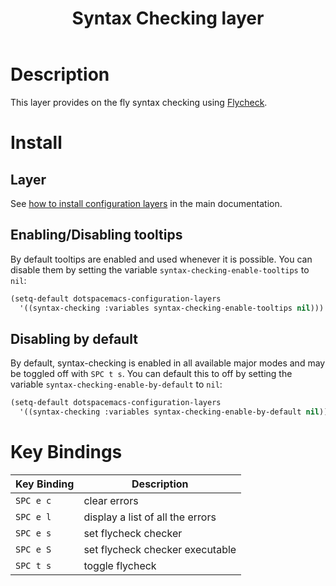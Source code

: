#+TITLE: Syntax Checking layer
#+HTML_HEAD_EXTRA: <link rel="stylesheet" type="text/css" href="../../css/readtheorg.css" />

[[file:img/flycheck.png]]

* Table of Contents                                         :TOC_4_org:noexport:
 - [[Description][Description]]
 - [[Install][Install]]
   - [[Layer][Layer]]
   - [[Enabling/Disabling tooltips][Enabling/Disabling tooltips]]
   - [[Disabling by default][Disabling by default]]
 - [[Key Bindings][Key Bindings]]

* Description
This layer provides on the fly syntax checking using [[http://www.flycheck.org/][Flycheck]].

* Install
** Layer
See [[spacemacs-doc:How to install][how to install configuration layers]] in the main documentation.

** Enabling/Disabling tooltips
By default tooltips are enabled and used whenever it is possible.
You can disable them by setting the variable =syntax-checking-enable-tooltips=
to =nil=:

#+BEGIN_SRC emacs-lisp
(setq-default dotspacemacs-configuration-layers
  '((syntax-checking :variables syntax-checking-enable-tooltips nil)))
#+END_SRC

** Disabling by default
By default, syntax-checking is enabled in all available major modes and may be
toggled off with ~SPC t s~. You can default this to off by setting the variable
=syntax-checking-enable-by-default= to =nil=:

#+BEGIN_SRC emacs-lisp
(setq-default dotspacemacs-configuration-layers
  '((syntax-checking :variables syntax-checking-enable-by-default nil)))
#+END_SRC

* Key Bindings

| Key Binding | Description                      |
|-------------+----------------------------------|
| ~SPC e c~   | clear errors                     |
| ~SPC e l~   | display a list of all the errors |
| ~SPC e s~   | set flycheck checker             |
| ~SPC e S~   | set flycheck checker executable  |
| ~SPC t s~   | toggle flycheck                  |
